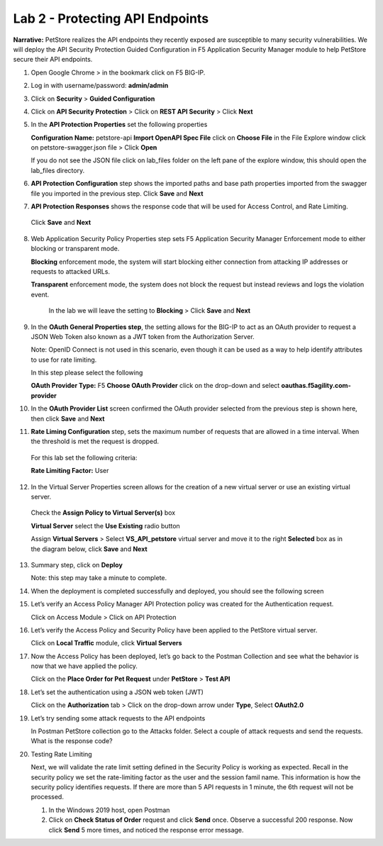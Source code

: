 Lab 2 - Protecting API Endpoints
===================================


**Narrative:** PetStore realizes the API endpoints they recently exposed are susceptible to many security 
vulnerabilities. We will deploy the API Security Protection Guided Configuration in F5 Application Security 
Manager module to help PetStore secure their API endpoints. 


1. Open Google Chrome > in the bookmark click on F5 BIG-IP. 



.. image:: images/chrome2.png



2. Log in with username/password: **admin/admin**



.. image:: images/f5_login.png



3. Click on **Security** > **Guided Configuration**



.. image:: images/security-gc1.png



4. Click on **API Security Protection** > Click on **REST API Security** > Click **Next**



.. image:: images/security-gc2.png



.. image:: images/security-gc3.png



5.  In the **API Protection Properties** set the following properties

    **Configuration Name:** petstore-api
    **Import OpenAPI Spec File** click on **Choose File** in the File Explore window 
    click on petstore-swagger.json file > Click **Open** 


    If you do not see the JSON file click on lab_files folder on the left pane of the explore window, this should open the lab_files directory.


.. image:: images/swagger.png


    Check **Use Rate Limiting** box
    Check **OAuth 2.0** box
    **DNS Resolver:** DNS_pub

    The result should be like the following, Click **Save** and **Next**


.. image:: images/security-gc4.png


6.  **API Protection Configuration** step shows the imported paths and base path properties 
    imported from the swagger file you imported in the previous step.
    Click **Save** and **Next**


.. image:: images/security-api-paths.png



7.	**API Protection Responses** shows the response code that will be used for Access Control, and Rate Limiting.
    Click **Save** and **Next**
 


.. image:: images/security-api-responses.png



8. Web Application Security Policy Properties step sets F5 Application Security Manager Enforcement mode to either blocking or transparent mode. 
   
   **Blocking** enforcement mode, the system will start blocking either connection from attacking IP addresses or requests to attacked URLs. 

   **Transparent** enforcement mode, the system does not block the request but instead reviews and logs the violation event. 

    In the lab we will leave the setting to **Blocking** > Click **Save** and **Next**



.. image:: images/security-gc5.png



9.  In the **OAuth General Properties step**, the setting allows for the BIG-IP to act as an OAuth provider 
    to request a JSON Web Token also known as a JWT token from the Authorization Server. 


    Note: OpenID Connect is not used in this scenario, even though it can be used as a way to help identify attributes to use for rate limiting. 



    In this step please select the following


    **OAuth Provider Type:** F5
    **Choose OAuth Provider** click on the drop-down and select **oauthas.f5agility.com-provider**



.. image:: images/security-gc6.png



    The result should look like the screen below, click **Save**



.. image:: images/security-oauth.png



10.  In the **OAuth Provider List** screen confirmed the OAuth provider selected from the previous 
     step is shown here, then click **Save** and **Next**



.. image:: images/security-gc7.png



    The pre-configured provider allows for OAuth authorization for the user, using a LocalDB on the APM device. 
    Access Tokens are issued from APM and included in the token are certain claims which we can use to determine 
    the rate limiting, which are configured in Step 11.



11.  **Rate Liming Configuration** step, sets the maximum number of requests that are allowed
     in a time interval. When the threshold is met the request is dropped. 
    
    For this lab set the following criteria:

    **Rate Limiting Factor:** User

.. image:: images/security-gc8.png


    User ID Key: **subsession.oauth.scope.last.jwt.family**
    Check **Enable Rate Limiting Settings** box
    Allow **5** requests per **1** minute


    The end result should look like the following, Click **Save** and **Next**



.. image:: images/security-gc9.png



12.  In the Virtual Server Properties screen allows for the creation of a new virtual server or use 
     an existing virtual server.

    Check the **Assign Policy to Virtual Server(s)** box

    **Virtual Server** select the **Use Existing** radio button

    Assign **Virtual Servers** > Select **VS_API_petstore** virtual server and move it to the right
    **Selected** box as in the diagram below, click **Save** and **Next**


.. image:: images/security-gc10.png



13.  Summary step, click on **Deploy**

     Note: this step may take a minute to complete. 



.. image:: images/security-gc11.png



14.  When the deployment is completed successfully and deployed, you should see the following screen



.. image:: images/security-gc12.png



    Click Finish at the bottom. This should take you back to the Guided Configuration dashboard. 
    The new policy you created should show up on the list green, and deployed. 



.. image:: images/security-gc13.png



15.  Let’s verify an Access Policy Manager API Protection policy was created for the Authentication request. 

     Click on Access Module > Click on API Protection


.. image:: images/apm-auth1.png


    Observe an Access Policy was automatically created from the Application Security Guided Configuration in the previous exercise

.. image:: images/apm-auth2.png

   Click on **Edit** link under Per-Request Policy to open the Visual Policy Editor

.. image:: images/apm-auth3.png

   Observe the authentication and authorization flow. Click **Close** at the top right-hand corner. 

.. image:: images/apm-auth4.png

16.  Let’s verify the Access Policy and Security Policy have been applied to the PetStore virtual server.


     Click on **Local Traffic** module, click **Virtual Servers**



.. image:: images/ltm-vs1.png



     At the top right corner find the **Partition box**, click on the drop-down arrow, and switch to 
     the **petstore-prod** partition

    Click on the **VS_API_petstore** virtual server listen on port 443



.. image:: images/ltm-vs-list.png



    Scroll down to **API Protection**, verify **petstore-api** Access Policy is applied 



.. image:: images/ltm-vs5.png



   Scroll to the top, select **Security** tab > Policies, verify **Application Security Policy** is set to
   **Enabled** and the **petstore-api** Application Security Policy is applied



.. image:: images/ltm-vs7.png



17.  Now the Access Policy has been deployed, let’s go back to the Postman Collection and see
     what the behavior is now that we have applied the policy. 

     Click on the **Place Order for Pet Request** under **PetStore** > **Test API** 



.. image:: images/pm-place-order.png



    
     Noticed the Status is 403 Forbidden. The Access Policy Manager is blocking the access 
     because no authentication was passed in the request. 



18.  Let’s set the authentication using a JSON web token (JWT)

     Click on the **Authorization** tab > Click on the drop-down arrow under **Type**, Select **OAuth2.0**



.. image:: images/pm-authorize-place-order.png



.. image:: images/pm2-auth2.png  



     In the **Configure New Token** window scroll down to the bottom. 

     It is security best practice to set variables to hide Auth URL, Access Token URL, Client ID, and
     Client Secret as seen in the image below. These values are configured as part of the APM 
     Access->Federation->OAuth Client /Resource Server -> OAuth Server -> Client Settings
     and would be provided in a production environment as part of the application configuration.



    Click on the orange button **Get New Access Token**



 .. image:: images/pm2-get-token.png 



    Note: if you are still having authentication problems sending the request through, you can try
    clicking on the **Clear cookies** button above the Get New Access Token.
 
    In the pop window for authentication, enter username: **user1** and password: **user**, and click 
    **Logon**



 .. image:: images/pm2-userauth.png



    In the next screen, click on **Authorize**



 .. image:: images/pm-auth-approval.png 



    Click on **Proceed**   



 .. image:: images/pm2-auth-complete.png 



    A JWT token name user1-oauth has been created. Click on Use **Token**



 .. image:: images/pm2-token.png 



    Send the request for **Place Order for Pet** through again by clicking the blue **Send** button

.. image:: images/pm2-petorder-ok.png

    Notice the request status now is 200 OK

19.  Let’s try sending some attack requests to the API endpoints
     
     In Postman PetStore collection go to the Attacks folder. Select a couple of attack requests
     and send the requests. What is the response code? 



.. image:: images/pm-injection1.png



20.  Testing Rate Limiting

     Next, we will validate the rate limit setting defined in the Security Policy is working as expected.
     Recall in the security policy we set the rate-limiting factor as the user and the session famil
     name. This information is how the security policy identifies requests. If there are more than 5
     API requests in 1 minute, the 6th request will not be processed. 

     1. In the Windows 2019 host, open Postman
     2. Click on **Check Status of Order** request and click **Send** once. Observe a successful 200
        response. Now click **Send** 5 more times, and noticed the response error message. 



.. image:: images/pm-api-requests.png